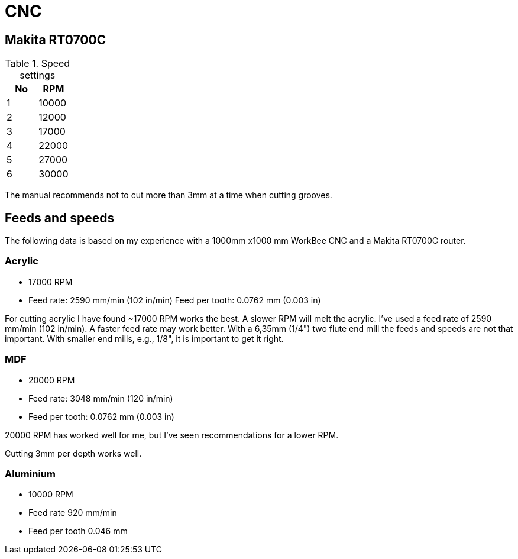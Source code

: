 = CNC

== Makita RT0700C

.Speed settings
|===
| No | RPM

| 1 | 10000
| 2 | 12000
| 3 | 17000
| 4 | 22000
| 5 | 27000
| 6 | 30000
|===

The manual recommends not to cut more than 3mm at a time when cutting grooves.

== Feeds and speeds

The following data is based on my experience with a 1000mm x1000 mm WorkBee CNC and a Makita RT0700C router.

=== Acrylic

* 17000 RPM
* Feed rate: 2590 mm/min (102 in/min)
Feed per tooth: 0.0762 mm (0.003 in)


For cutting acrylic I have found ~17000 RPM works the best. A slower RPM will melt the acrylic. I've used a feed rate of 2590 mm/min (102 in/min). A faster feed rate may work better. With a 6,35mm (1/4") two flute end mill the feeds and speeds are not that important. With smaller end mills, e.g., 1/8", it is important to get it right.

=== MDF

* 20000 RPM
* Feed rate: 3048 mm/min (120 in/min)
* Feed per tooth: 0.0762 mm (0.003 in)

20000 RPM has worked well for me, but I've seen recommendations for a lower RPM.

Cutting 3mm per depth works well.

=== Aluminium

* 10000 RPM
* Feed rate 920 mm/min
* Feed per tooth 0.046 mm

